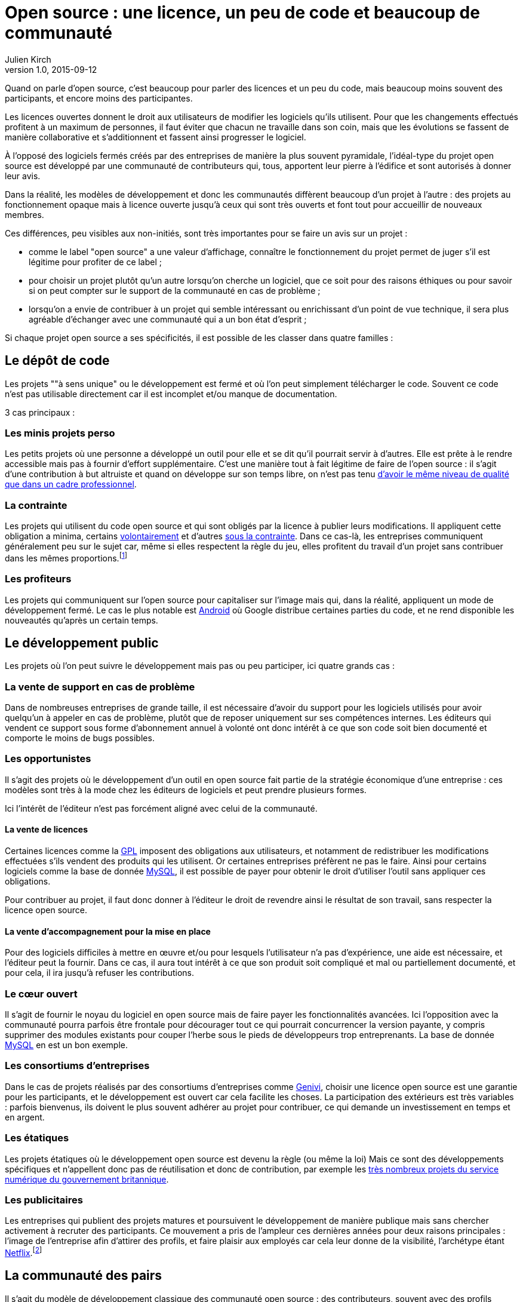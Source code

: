 = Open source : une licence, un peu de code et beaucoup de communauté
Julien Kirch
v1.0, 2015-09-12
:article_image: cats.jpg
:article_description: Quand on parle d'open source, c'est beaucoup pour parler des licences et un peu du code, mais beaucoup moins souvent des participants

Quand on parle d'open source, c'est beaucoup pour parler des licences et un peu du code, mais beaucoup moins souvent des participants, et encore moins des participantes.

Les licences ouvertes donnent le droit aux utilisateurs de modifier les logiciels qu'ils utilisent. Pour que les changements effectués profitent à un maximum de personnes, il faut éviter que chacun ne travaille dans son coin, mais que les évolutions se fassent de manière collaborative et s'additionnent et fassent ainsi progresser le logiciel.

À l'opposé des logiciels fermés créés par des entreprises de manière la plus souvent pyramidale, l'idéal-type du projet open source est développé par une communauté de contributeurs qui, tous, apportent leur pierre à l'édifice et sont autorisés à donner leur avis.

Dans la réalité, les modèles de développement et donc les communautés diffèrent beaucoup d'un projet à l'autre :
des projets au fonctionnement opaque mais à licence ouverte jusqu'à ceux qui sont très ouverts et font tout pour accueillir de nouveaux membres.

Ces différences, peu visibles aux non-initiés, sont très importantes pour se faire un avis sur un projet :

- comme le label "open source" a une valeur d'affichage, connaître le fonctionnement du projet permet de juger s'il est légitime pour profiter de ce label ;
- pour choisir un projet plutôt qu'un autre lorsqu'on cherche un logiciel, que ce soit pour des raisons éthiques ou pour savoir si on peut compter sur le support de la communauté en cas de problème ;
- lorsqu'on a envie de contribuer à un projet qui semble intéressant ou enrichissant d'un point de vue technique, il sera plus agréable d'échanger avec une communauté qui a un bon état d'esprit ;

Si chaque projet open source a ses spécificités, il est possible de les classer dans quatre familles :

== Le dépôt de code

Les projets ""à sens unique" ou le développement est fermé et où l'on peut simplement télécharger le code. Souvent ce code n'est pas utilisable directement car il est incomplet et/ou manque de documentation.

3 cas principaux :

=== Les minis projets perso

Les petits projets où une personne a développé un outil pour elle et se dit qu'il pourrait servir à d'autres.
Elle est prête à le rendre accessible mais pas à fournir d'effort supplémentaire.
C'est une manière tout à fait légitime de faire de l'open source :
il s'agit d'une contribution  à but altruiste et quand on développe sur son temps libre, on n'est pas tenu link:http://www.drmaciver.com/2015/04/its-ok-for-your-open-source-library-to-be-a-bit-shitty/[d'avoir le même niveau de qualité que dans un cadre professionnel].

=== La contrainte

Les projets qui utilisent du code open source et qui sont obligés par la licence à publier leurs modifications.
Il appliquent cette obligation a minima, certains link:http://floss.freebox.fr[volontairement] et d'autres link:https://sfconservancy.org/linux-compliance/about.html[sous la contrainte]. Dans ce cas-là, les entreprises communiquent généralement peu sur le sujet car, même si elles respectent la règle du jeu, elles profitent du travail d'un projet sans contribuer dans les mêmes proportions.footnote:[Il arrive parfois que des développeurs du projet d'origine utilisent du code ainsi publié en le réincorporant après adaptation.]

=== Les profiteurs

Les projets qui communiquent sur l'open source pour capitaliser sur l'image mais qui, dans la réalité, appliquent un mode de développement fermé. Le cas le plus notable est link:https://source.android.com/source/code-lines.html[Android] où Google distribue certaines parties du code, et ne rend disponible les nouveautés qu'après un certain temps.

== Le développement public

Les projets où l'on peut suivre le développement mais pas ou peu participer, ici quatre grands cas :

=== La vente de support en cas de problème

Dans de nombreuses entreprises de grande taille, il est nécessaire d'avoir du support pour les logiciels utilisés pour avoir quelqu'un à appeler en cas de problème, plutôt que de reposer uniquement sur ses compétences internes. Les éditeurs qui vendent ce support sous forme d'abonnement annuel à volonté ont donc intérêt à ce que son code soit bien documenté et comporte le moins de bugs possibles.

=== Les opportunistes

Il s'agit des projets où le développement d'un outil en open source fait partie de la stratégie économique d'une entreprise :
ces modèles sont très à la mode chez les éditeurs de logiciels et peut prendre plusieurs formes.

Ici l'intérêt de l'éditeur n'est pas forcément aligné avec celui de la communauté.

==== La vente de licences

Certaines licences comme la link:http://fsffrance.org/gpl/gpl-fr.fr.html[GPL] imposent des obligations aux utilisateurs, et notamment de redistribuer les modifications effectuées s'ils vendent des produits qui les utilisent.
Or certaines entreprises préfèrent ne pas le faire.
Ainsi pour certains logiciels comme la base de donnée link:https://fr.wikipedia.org/wiki/MySQL[MySQL], il est possible de payer pour obtenir le droit d'utiliser l'outil sans appliquer ces obligations.

Pour contribuer au projet, il faut donc donner à l'éditeur le droit de revendre ainsi le résultat de son travail, sans respecter la licence open source.

==== La vente d'accompagnement pour la mise en place

Pour des logiciels difficiles à mettre en œuvre et/ou pour lesquels l'utilisateur n'a pas d'expérience, une aide est nécessaire, et l'éditeur peut la fournir.
Dans ce cas, il aura tout intérêt à ce que son produit soit compliqué et mal ou partiellement documenté, et pour cela, il ira jusqu'à refuser les contributions.

=== Le cœur ouvert

Il s'agit de fournir le noyau du logiciel en open source mais de faire payer les fonctionnalités avancées.
Ici l'opposition avec la communauté pourra parfois être frontale pour décourager tout ce qui pourrait concurrencer la version payante, y compris supprimer des modules existants pour couper l'herbe sous le pieds de développeurs trop entreprenants. La base de donnée link:https://en.wikipedia.org/wiki/MySQL_Enterprise[MySQL] en est un bon exemple.

=== Les consortiums d'entreprises

Dans le cas de projets réalisés par des consortiums d'entreprises comme  link:https://fr.wikipedia.org/wiki/GENIVI_Alliance[Genivi], choisir une licence open source est une garantie pour les participants, et le développement est ouvert car cela facilite les choses.
La participation des extérieurs est très variables : parfois bienvenus, ils doivent le plus souvent adhérer au projet pour contribuer, ce qui demande un investissement en temps et en argent.

=== Les étatiques

Les projets étatiques où le développement open source est devenu la règle (ou même la loi)
Mais ce sont des développements spécifiques et n'appellent donc pas de réutilisation et donc de contribution,
par exemple les link:https://github.com/alphagov[très nombreux projets du service numérique du gouvernement britannique].

=== Les publicitaires

Les entreprises qui publient des projets matures et poursuivent le développement de manière publique mais sans chercher activement à recruter des participants.
Ce mouvement a pris de l'ampleur ces dernières années pour deux raisons principales : l'image de l'entreprise afin d'attirer des profils, et faire plaisir aux employés car cela leur donne de la visibilité, l'archétype étant link:https://github.com/Netflix[Netflix].footnote:[Le cas extrême est celui des entreprise qui ont décidé d'arrêter le développement d'un projet et qui choisissent de masquer cette décision en "confiant" le code à la communauté, comme cela a été fait pour link:http://www.zdnet.fr/actualites/oracle-confie-openoffice-a-la-fondation-apache-39761400.htm[OpenOffice].]

== La communauté des pairs

Il s'agit du modèle de développement classique des communauté open source : des contributeurs, souvent avec des profils techniques, s'agrègent sur un projet et travaillent ensemble sans particulièrement se préoccuper du reste du monde.
Ceux qui ont l'envie et la patience peuvent devenir contributeurs à leur tour suivant des mécanismes de promotion ou de cooptation informels et en apprenant petit à petit le mode de fonctionnement du projet.

Ce modèle a fait ses preuves, mais il souffre de deux défauts :

- Le cœur du projet étant souvent composé de développeurs, l'apport des membres non développeur est moins valorisé et leur voix est moins entendue.
Ils sont donc moins incités à participer et/ou risquent de se décourager.
C'est un des mécanismes qui explique les manques en matière de documentation ou d'utilisabilité dont souffrent ces projets.
- Le modèle de cooptation informel, souvent trompeusement qualifié de méritocratie, encourage les comportements de "bande de potes" méprisants envers les nouveaux participants qui mènent à des communautés sans diversité, voire link:https://modelviewculture.com/pieces/leaving-toxic-open-source-communities[toxiques], qui usent les personnes et découragent les nouveaux qui ne sont pas prêt à subir cette attitude. La communauté développant le cœur du système Linux est ainsi célèbre pour ses échanges au ton abrasif et parfois insultants, et le justifiant par le fait que la maitrise technique excuse tout.

== La communauté accueillante

Il s'agit des projets ayant fait le choix d'avoir un projet avec une communauté ouverte, et qui sont donc prêts à y consacrer des efforts.
Cela demande un travail continuel pour passer du temps avec les nouveaux venus et éviter que les vieux réflexes ne reviennent, et il faut parfois prendre des décisions difficiles,
comme l'exclusion de membres dont les contributions ont de la valeur mais au comportement inacceptable.

Cette manière de faire s'est multipliée récemment, grâce aux critiques du modèle précédent, les projets link:http://emberjs.com[ember] et link:https://www.rust-lang.org/index.html[rust] en sont de bons exemples.

